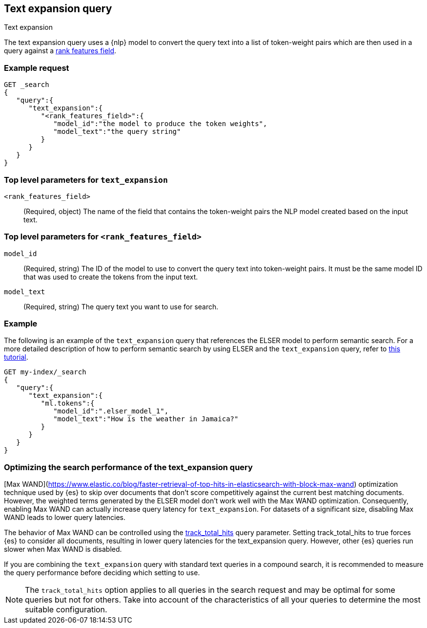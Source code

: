 [[query-dsl-text-expansion-query]]
== Text expansion query
++++
<titleabbrev>Text expansion</titleabbrev>
++++

The text expansion query uses a {nlp} model to convert the query text into a 
list of token-weight pairs which are then used in a query against a 
<<rank-features,rank features field>>.

[discrete]
[[text-expansion-query-ex-request]]
=== Example request


[source,console]
----
GET _search
{
   "query":{
      "text_expansion":{
         "<rank_features_field>":{
            "model_id":"the model to produce the token weights",
            "model_text":"the query string"
         }
      }
   }
}
----
// TEST[skip: TBD]

[discrete]
[[text-expansion-query-params]]
=== Top level parameters for `text_expansion`

`<rank_features_field>`:::
(Required, object)
The name of the field that contains the token-weight pairs the NLP model created 
based on the input text.

[discrete]
[[text-expansion-rank-feature-field-params]]
=== Top level parameters for `<rank_features_field>`

`model_id`::::
(Required, string)
The ID of the model to use to convert the query text into token-weight pairs. It 
must be the same model ID that was used to create the tokens from the input 
text.

`model_text`::::
(Required, string)
The query text you want to use for search. 


[discrete]
[[text-expansion-query-example]]
=== Example

The following is an example of the `text_expansion` query that references the 
ELSER model to perform semantic search. For a more detailed description of how 
to perform semantic search by using ELSER and the `text_expansion` query, refer 
to <<semantic-search-elser,this tutorial>>.

[source,console]
----
GET my-index/_search
{
   "query":{
      "text_expansion":{
         "ml.tokens":{
            "model_id":".elser_model_1",
            "model_text":"How is the weather in Jamaica?"
         }
      }
   }
}
----
// TEST[skip: TBD]

[discrete]
[[optimizing-text-expansion]]
=== Optimizing the search performance of the text_expansion query

[Max WAND](https://www.elastic.co/blog/faster-retrieval-of-top-hits-in-elasticsearch-with-block-max-wand) 
optimization technique used by {es} to skip over documents that don't score 
competitively against the current best matching documents. However, the weighted 
terms generated by the ELSER model don't work well with the Max WAND 
optimization. Consequently, enabling Max WAND can actually increase query 
latency for `text_expansion`. For datasets of a significant size, disabling Max 
WAND leads to lower query latencies.

The behavior of Max WAND can be controlled using the 
<<track-total-hits, track_total_hits>> query parameter. Setting track_total_hits 
to true forces {es} to consider all documents, resulting in lower query 
latencies for the text_expansion query. However, other {es} queries run slower 
when Max WAND is disabled.

If you are combining the `text_expansion` query with standard text queries in a 
compound search, it is recommended to measure the query performance before 
deciding which setting to use.

NOTE: The `track_total_hits` option applies to all queries in the search request 
and may be optimal for some queries but not for others. Take into account of the 
characteristics of all your queries to determine the most suitable 
configuration.
